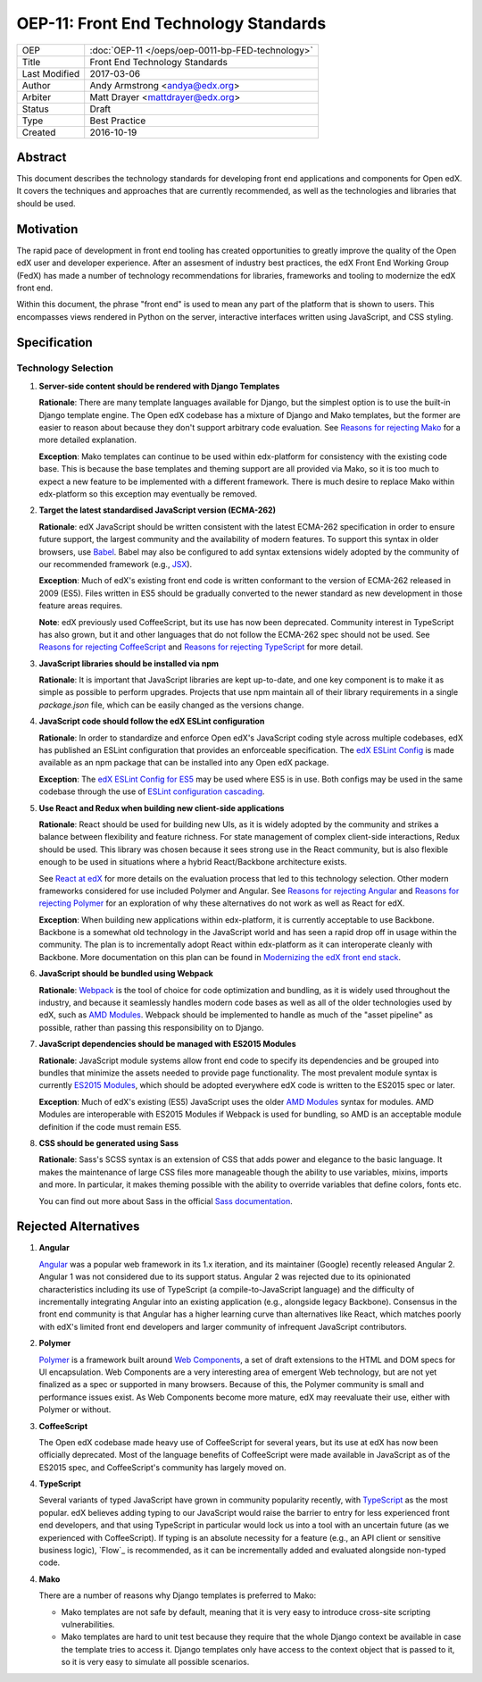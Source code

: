 ======================================
OEP-11: Front End Technology Standards
======================================

+---------------+--------------------------------------------------+
| OEP           | :doc:`OEP-11 </oeps/oep-0011-bp-FED-technology>` |
+---------------+--------------------------------------------------+
| Title         | Front End Technology Standards                   |
+---------------+--------------------------------------------------+
| Last Modified | 2017-03-06                                       |
+---------------+--------------------------------------------------+
| Author        | Andy Armstrong <andya@edx.org>                   |
+---------------+--------------------------------------------------+
| Arbiter       | Matt Drayer <mattdrayer@edx.org>                 |
+---------------+--------------------------------------------------+
| Status        | Draft                                            |
+---------------+--------------------------------------------------+
| Type          | Best Practice                                    |
+---------------+--------------------------------------------------+
| Created       | 2016-10-19                                       |
+---------------+--------------------------------------------------+

Abstract
========

This document describes the technology standards for developing
front end applications and components for Open edX. It covers the techniques
and approaches that are currently recommended, as well as the technologies
and libraries that should be used.

Motivation
==========

The rapid pace of development in front end tooling has created opportunities
to greatly improve the quality of the Open edX user and developer experience.
After an assesment of industry best practices, the edX Front End Working Group
(FedX) has made a number of technology recommendations for libraries, frameworks
and tooling to modernize the edX front end.

Within this document, the phrase "front end" is used to mean any part
of the platform that is shown to users. This encompasses views rendered in
Python on the server, interactive interfaces written using JavaScript, and
CSS styling.

Specification
=============

Technology Selection
~~~~~~~~~~~~~~~~~~~~

1. **Server-side content should be rendered with Django Templates**

   **Rationale**: There are many template languages available for Django,
   but the simplest option is to use the built-in Django template engine.
   The Open edX codebase has a mixture of Django and Mako templates, but the
   former are easier to reason about because they don't support arbitrary
   code evaluation. See `Reasons for rejecting Mako`_ for a more detailed
   explanation.

   **Exception**: Mako templates can continue to be used within edx-platform
   for consistency with the existing code base. This is because the base
   templates and theming support are all provided via Mako, so it is too
   much to expect a new feature to be implemented with a different framework.
   There is much desire to replace Mako within edx-platform so this
   exception may eventually be removed.

2. **Target the latest standardised JavaScript version (ECMA-262)**

   **Rationale**: edX JavaScript should be written consistent with the latest
   ECMA-262 specification in order to ensure future support, the largest
   community and the availability of modern features. To support this syntax
   in older browsers, use `Babel`_. Babel may also be configured to add syntax
   extensions widely adopted by the community of our recommended framework
   (e.g., `JSX`_).

   **Exception**: Much of edX's existing front end code is written conformant
   to the version of ECMA-262 released in 2009 (ES5). Files written in ES5
   should be gradually converted to the newer standard as new development in
   those feature areas requires.

   **Note**: edX previously used CoffeeScript, but its use has now been
   deprecated. Community interest in TypeScript has also grown, but it and
   other languages that do not follow the ECMA-262 spec should not be used. See
   `Reasons for rejecting CoffeeScript`_ and
   `Reasons for rejecting TypeScript`_ for more detail.

3. **JavaScript libraries should be installed via npm**

   **Rationale**: It is important that JavaScript libraries are kept
   up-to-date, and one key component is to make it as simple as possible
   to perform upgrades. Projects that use npm maintain all of their
   library requirements in a single `package.json` file, which can be
   easily changed as the versions change.

4. **JavaScript code should follow the edX ESLint configuration**

   **Rationale**: In order to standardize and enforce Open edX's JavaScript
   coding style across multiple codebases, edX has published an ESLint
   configuration that provides an enforceable specification. The
   `edX ESLint Config`_ is made available as an npm package that can be
   installed into any Open edX package.

   **Exception**: The `edX ESLint Config for ES5`_ may be used where ES5
   is in use. Both configs may be used in the same codebase through the
   use of `ESLint configuration cascading`_.

5. **Use React and Redux when building new client-side applications**

   **Rationale**: React should be used for building new UIs, as it is
   widely adopted by the community and strikes a balance between
   flexibility and feature richness. For state management of complex
   client-side interactions, Redux should be used. This library was chosen
   because it sees strong use in the React community, but is also flexible
   enough to be used in situations where a hybrid React/Backbone architecture
   exists.

   See `React at edX`_ for more details on the evaluation process that led to
   this technology selection. Other modern frameworks considered for use
   included Polymer and Angular. See `Reasons for rejecting Angular`_  and
   `Reasons for rejecting Polymer`_ for an exploration of why these
   alternatives do not work as well as React for edX.

   **Exception**: When building new applications within edx-platform, it
   is currently acceptable to use Backbone.  Backbone is a somewhat old
   technology in the JavaScript world and has seen a rapid drop off in usage
   within the community. The plan is to incrementally adopt React within
   edx-platform as it can interoperate cleanly with Backbone. More
   documentation on this plan can be found in
   `Modernizing the edX front end stack`_.

6. **JavaScript should be bundled using Webpack**

   **Rationale**: `Webpack`_ is the tool of choice for code optimization and
   bundling, as it is widely used throughout the industry, and because
   it seamlessly handles modern code bases as well as all of the older
   technologies used by edX, such as `AMD Modules`_. Webpack should be
   implemented to handle as much of the "asset pipeline" as possible,
   rather than passing this responsibility on to Django.

7. **JavaScript dependencies should be managed with ES2015 Modules**

   **Rationale**: JavaScript module systems allow front end code to specify
   its dependencies and be grouped into bundles that minimize the assets
   needed to provide page functionality. The most prevalent module syntax
   is currently `ES2015 Modules`_, which should be adopted everywhere
   edX code is written to the ES2015 spec or later.

   **Exception**: Much of edX's existing (ES5) JavaScript uses the older
   `AMD Modules`_ syntax for modules. AMD Modules are interoperable
   with ES2015 Modules if Webpack is used for bundling, so AMD is an
   acceptable module definition if the code must remain ES5.

8. **CSS should be generated using Sass**

   **Rationale**: Sass's SCSS syntax is an extension of CSS that adds power
   and elegance to the basic language. It makes the maintenance of large
   CSS files more manageable though the ability to use variables, mixins,
   imports and more. In particular, it makes theming possible with the
   ability to override variables that define colors, fonts etc.

   You can find out more about Sass in the official `Sass documentation`_.

Rejected Alternatives
=====================

.. _Reasons for rejecting Angular:
1. **Angular**

   `Angular`_ was a popular web framework in its 1.x iteration, and its
   maintainer (Google) recently released Angular 2. Angular 1 was not considered
   due to its support status. Angular 2 was rejected due to its opinionated
   characteristics including its use of TypeScript (a compile-to-JavaScript
   language) and the difficulty of incrementally integrating Angular into an
   existing application (e.g., alongside legacy Backbone). Consensus in the
   front end community is that Angular has a higher learning curve than
   alternatives like React, which matches poorly with edX's limited front end
   developers and larger community of infrequent JavaScript contributors.

.. _Reasons for rejecting Polymer:
2. **Polymer**

   `Polymer`_ is a framework built around `Web Components`_, a set of draft
   extensions to the HTML and DOM specs for UI encapsulation. Web Components
   are a very interesting area of emergent Web technology, but are not yet
   finalized as a spec or supported in many browsers. Because of this, the
   Polymer community is small and performance issues exist. As Web Components
   become more mature, edX may reevaluate their use, either with Polymer or
   without.

.. _Reasons for rejecting CoffeeScript:
3. **CoffeeScript**

   The Open edX codebase made heavy use of CoffeeScript for several years,
   but its use at edX has now been officially deprecated. Most of the language
   benefits of CoffeeScript were made available in JavaScript as of the ES2015 spec,
   and CoffeeScript's community has largely moved on.

.. _Reasons for rejecting TypeScript:
4. **TypeScript**

   Several variants of typed JavaScript have grown in community popularity
   recently, with `TypeScript`_ as the most popular. edX believes adding
   typing to our JavaScript would raise the barrier to entry for less
   experienced front end developers, and that using TypeScript in particular
   would lock us into a tool with an uncertain future (as we experienced with
   CoffeeScript). If typing is an absolute necessity for a feature
   (e.g., an API client or sensitive business logic), `Flow`_ is recommended,
   as it can be incrementally added and evaluated alongside non-typed code.

.. _Reasons for rejecting Mako:
4. **Mako**

   There are a number of reasons why Django templates is preferred to Mako:

   * Mako templates are not safe by default, meaning that it is very easy
     to introduce cross-site scripting vulnerabilities.
   * Mako templates are hard to unit test because they require that the
     whole Django context be available in case the template tries to
     access it. Django templates only have access to the context object
     that is passed to it, so it is very easy to simulate all possible
     scenarios.

.. Cross-references
.. _AMD Modules: https://github.com/amdjs/amdjs-api/wiki/AMD
.. _Angular: https://angular.io/
.. _Babel: https://babeljs.io/
.. _edX ESLint Config: https://github.com/edx/eslint-config-edx/tree/master/packages/eslint-config-edx
.. _edX ESLint Config for ES5: https://github.com/edx/eslint-config-edx/tree/master/packages/eslint-config-edx-es5
.. _ESLint configuration cascading: http://eslint.org/docs/user-guide/configuring#configuration-cascading-and-hierarchy
.. _ES2015 Modules: http://www.ecma-international.org/ecma-262/6.0/#sec-imports
.. _ES2017: https://tc39.github.io/ecma262/
.. _JSX: https://facebook.github.io/react/docs/introducing-jsx.html
.. _Modernizing the edX front end stack: https://openedx.atlassian.net/wiki/display/FEDX/Modernizing+the+edX+front+end+stack
.. _Polymer: https://www.polymer-project.org/
.. _React: https://github.com/facebook/react
.. _React at edX: https://openedx.atlassian.net/wiki/display/FEDX/React
.. _Sass documentation: http://sass-lang.com/
.. _Typescript: https://www.typescriptlang.org/
.. _Webpack: https://webpack.github.io/
.. _Web Components: https://www.webcomponents.org/

